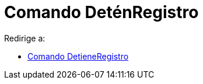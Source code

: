 = Comando DeténRegistro
ifdef::env-github[:imagesdir: /es/modules/ROOT/assets/images]

Redirige a:

* xref:/commands/DetieneRegistro.adoc[Comando DetieneRegistro]
